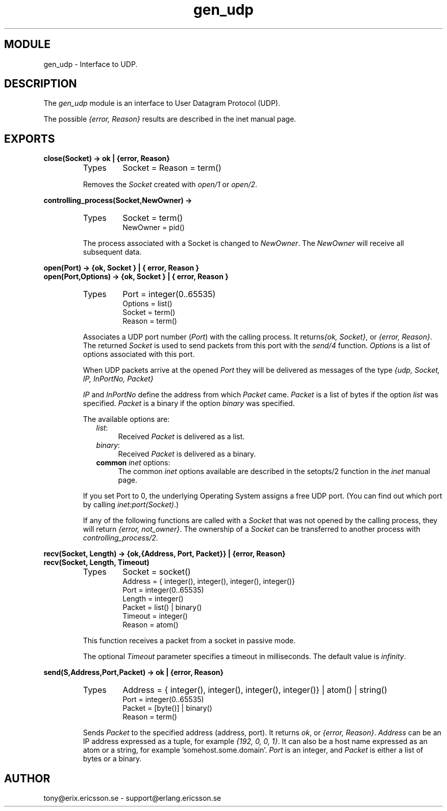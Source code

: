 .TH gen_udp 3 "kernel  2.6.1" "Ericsson Utvecklings AB" "ERLANG MODULE DEFINITION"
.SH MODULE
gen_udp \- Interface to UDP\&.
.SH DESCRIPTION
.LP
The \fIgen_udp\fR module is an interface to User Datagram Protocol (UDP)\&.
.LP
The possible \fI{error, Reason}\fR results are described in the inet manual page\&. 

.SH EXPORTS
.LP
.B
close(Socket) -> ok | {error, Reason}
.br
.RS
.TP
Types
Socket = Reason = term()
.br
.RE
.RS
.LP
Removes the \fISocket\fR created with \fIopen/1\fR or \fIopen/2\fR\&. 
.RE
.LP
.B
controlling_process(Socket,NewOwner) ->
.br
.RS
.TP
Types
Socket = term()
.br
NewOwner = pid()
.br
.RE
.RS
.LP
The process associated with a Socket is changed to \fINewOwner\fR\&. The \fINewOwner\fR will receive all subsequent data\&. 
.RE
.LP
.B
open(Port) -> {ok, Socket } | { error, Reason }
.br
.B
open(Port,Options) -> {ok, Socket } | { error, Reason }
.br
.RS
.TP
Types
Port = integer(0\&.\&.65535)
.br
Options = list()
.br
Socket = term()
.br
Reason = term()
.br
.RE
.RS
.LP
Associates a UDP port number (\fIPort\fR) with the calling process\&. It returns\fI{ok, Socket}\fR, or \fI{error, Reason}\fR\&. The returned \fISocket\fR is used to send packets from this port with the \fIsend/4\fR function\&. \fIOptions\fR is a list of options associated with this port\&.
.LP
When UDP packets arrive at the opened \fIPort\fR they will be delivered as messages of the type \fI{udp, Socket, IP, InPortNo, Packet}\fR 
.LP
\fIIP\fR and \fIInPortNo\fR define the address from which \fIPacket\fR came\&. \fIPacket\fR is a list of bytes if the option \fIlist\fR was specified\&. \fIPacket\fR is a binary if the option \fIbinary\fR was specified\&.
.LP
The available options are:
.RS 2
.TP 4
.B
\fIlist\fR:
Received \fIPacket\fR is delivered as a list\&.
.TP 4
.B
\fIbinary\fR:
Received \fIPacket\fR is delivered as a binary\&.
.TP 4
.B
common \fIinet\fR options:
The common \fIinet\fR options available are described in the setopts/2 function in the \fIinet\fR manual page\&.
.RE
.LP
If you set Port to 0, the underlying Operating System assigns a free UDP port\&. (You can find out which port by calling \fIinet:port(Socket)\fR\&.)
.LP
If any of the following functions are called with a \fISocket\fR that was not opened by the calling process, they will return \fI{error, not_owner}\fR\&. The ownership of a \fISocket\fR can be transferred to another process with \fIcontrolling_process/2\fR\&. 
.RE
.LP
.B
recv(Socket, Length) -> {ok,{Address, Port, Packet}} | {error, Reason}
.br
.B
recv(Socket, Length, Timeout)
.br
.RS
.TP
Types
Socket = socket()
.br
Address = { integer(), integer(), integer(), integer()}
.br
Port = integer(0\&.\&.65535)
.br
Length = integer()
.br
Packet = list() | binary()
.br
Timeout = integer()
.br
Reason = atom()
.br
.RE
.RS
.LP
This function receives a packet from a socket in passive mode\&. 
.LP
The optional \fITimeout\fR parameter specifies a timeout in milliseconds\&. The default value is \fIinfinity\fR\&. 
.RE
.LP
.B
send(S,Address,Port,Packet) -> ok | {error, Reason}
.br
.RS
.TP
Types
Address = { integer(), integer(), integer(), integer()} | atom() | string() 
.br
Port = integer(0\&.\&.65535)
.br
Packet = [byte()] | binary()
.br
Reason = term()
.br
.RE
.RS
.LP
Sends \fIPacket\fR to the specified address (address, port)\&. It returns \fIok\fR, or \fI{error, Reason}\fR\&. \fIAddress\fR can be an IP address expressed as a tuple, for example \fI{192, 0, 0, 1}\fR\&. It can also be a host name expressed as an atom or a string, for example \&'somehost\&.some\&.domain\&'\&. \fIPort\fR is an integer, and \fIPacket\fR is either a list of bytes or a binary\&. 
.RE
.SH AUTHOR
.nf
tony@erix\&.ericsson\&.se - support@erlang.ericsson.se
.fi
